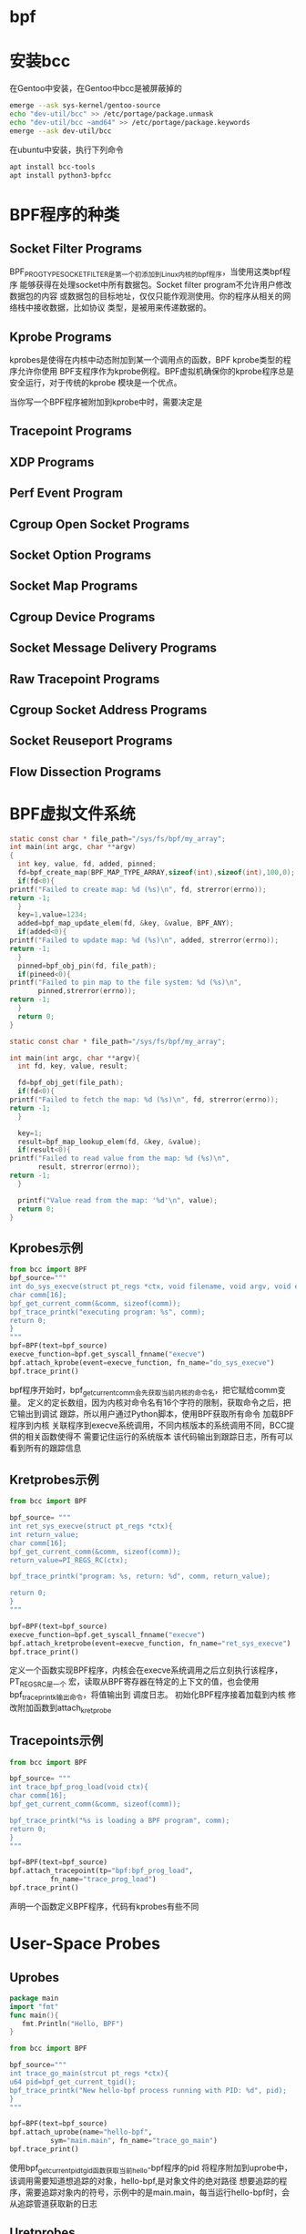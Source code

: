 
* bpf
  
* 安装bcc
  在Gentoo中安装，在Gentoo中bcc是被屏蔽掉的
  #+begin_src sh
  emerge --ask sys-kernel/gentoo-source
  echo "dev-util/bcc" >> /etc/portage/package.unmask 
  echo "dev-util/bcc ~amd64" >> /etc/portage/package.keywords
  emerge --ask dev-util/bcc
  #+end_src
  
  在ubuntu中安装，执行下列命令
  #+begin_src sh
  apt install bcc-tools 
  apt install python3-bpfcc
  #+end_src
  
*  BPF程序的种类
  
** Socket Filter Programs
   BPF_PROG_TYPE_SOCKET_FILTER是第一个初添加到Linux内核的bpf程序，当使用这类bpf程序
   能够获得在处理socket中所有数据包。Socket filter program不允许用户修改数据包的内容
   或数据包的目标地址，仅仅只能作观测使用。你的程序从相关的网络栈中接收数据，比如协议
   类型，是被用来传递数据的。
** Kprobe Programs
   kprobes是使得在内核中动态附加到某一个调用点的函数，BPF kprobe类型的程序允许你使用
   BPF支程序作为kprobe例程。BPF虚拟机确保你的kprobe程序总是安全运行，对于传统的kprobe
   模块是一个优点。
   
   当你写一个BPF程序被附加到kprobe中时，需要决定是
** Tracepoint Programs

** XDP Programs

** Perf Event Program

** Cgroup Open Socket Programs

** Socket Option Programs

** Socket Map Programs

** Cgroup Device Programs

** Socket Message Delivery Programs

** Raw Tracepoint Programs

** Cgroup Socket Address Programs

** Socket Reuseport Programs

** Flow Dissection Programs

* BPF虚拟文件系统
  #+begin_src c
    static const char * file_path="/sys/fs/bpf/my_array";
    int main(int argc, char **argv)
    {
      int key, value, fd, added, pinned;
      fd=bpf_create_map(BPF_MAP_TYPE_ARRAY,sizeof(int),sizeof(int),100,0);
      if(fd<0){
	printf("Failed to create map: %d (%s)\n", fd, strerror(errno));
	return -1;
      }
      key=1,value=1234;
      added=bpf_map_update_elem(fd, &key, &value, BPF_ANY);
      if(added<0){
	printf("Failed to update map: %d (%s)\n", added, strerror(errno));
	return -1;
      }
      pinned=bpf_obj_pin(fd, file_path);
      if(pineed<0){
	printf("Failed to pin map to the file system: %d (%s)\n",
	       pinned,strerror(errno));
	return -1;
      }
      return 0;
    }
  #+end_src
  
  #+begin_src c
    static const char * file_path="/sys/fs/bpf/my_array";

    int main(int argc, char **argv){
      int fd, key, value, result;

      fd=bpf_obj_get(file_path);
      if(fd<0){
	printf("Failed to fetch the map: %d (%s)\n", fd, strerror(errno));
	return -1;
      }

      key=1;
      result=bpf_map_lookup_elem(fd, &key, &value);
      if(result<0){
	printf("Failed to read value from the map: %d (%s)\n",
	       result, strerror(errno));
	return -1;
      }

      printf("Value read from the map: '%d'\n", value);
      return 0;
    }
  #+end_src

** Kprobes示例

   #+begin_src python
     from bcc import BPF
     bpf_source="""
     int do_sys_execve(struct pt_regs *ctx, void filename, void argv, void envp){
	 char comm[16];
	 bpf_get_current_comm(&comm, sizeof(comm));
	 bpf_trace_printk("executing program: %s", comm);
	 return 0;
     }
     """
     bpf=BPF(text=bpf_source)
     execve_function=bpf.get_syscall_fnname("execve")
     bpf.attach_kprobe(event=execve_function, fn_name="do_sys_execve")
     bpf.trace_print()
   #+end_src
   bpf程序开始时，bpf_get_current_comm会先获取当前内核的命令名，把它赋给comm变量。
   定义的定长数组，因为内核对命令名有16个字符的限制，获取命令之后，把它输出到调试
   跟踪，所以用户通过Python脚本，使用BPF获取所有命令
   加载BPF程序到内核
   关联程序到execve系统调用，不同内核版本的系统调用不同，BCC提供的相关函数使得不
   需要记住运行的系统版本
   该代码输出到跟踪日志，所有可以看到所有的跟踪信息

** Kretprobes示例
   #+begin_src python
     from bcc import BPF

     bpf_source= """
     int ret_sys_execve(struct pt_regs *ctx){
     int return_value;
     char comm[16];
     bpf_get_current_comm(&comm, sizeof(comm));
     return_value=PI_REGS_RC(ctx);

     bpf_trace_printk("program: %s, return: %d", comm, return_value);

     return 0;
     }
     """

     bpf=BPF(text=bpf_source)
     execve_function=bpf.get_syscall_fnname("execve")
     bpf.attach_kretprobe(event=execve_function, fn_name="ret_sys_execve")
     bpf.trace_print()
   #+end_src
   定义一个函数实现BPF程序，内核会在execve系统调用之后立刻执行该程序，PT_REGS_RC是一个
   宏，读取从BPF寄存器在特定的上下文的值，也会使用bpf_trace_printk输出命令，将值输出到
   调度日志。
   初始化BPF程序接着加载到内核
   修改附加函数到attach_kretprobe
   
** Tracepoints示例
   #+begin_src python
     from bcc import BPF

     bpf_source= """
     int trace_bpf_prog_load(void ctx){
     char comm[16];
     bpf_get_current_comm(&comm, sizeof(comm));

     bpf_trace_printk("%s is loading a BPF program", comm);
     return 0;
     }
     """

     bpf=BPF(text=bpf_source)
     bpf.attach_tracepoint(tp="bpf:bpf_prog_load",
			   fn_name="trace_prog_load")
     bpf.trace_print()
   #+end_src
   
   声明一个函数定义BPF程序，代码有kprobes有些不同
   
* User-Space Probes
  
** Uprobes
   #+begin_src go
   package main
   import "fmt"
   func main(){
      fmt.Println("Hello, BPF")
   }
   #+end_src
   
   #+begin_src python
     from bcc import BPF

     bpf_source="""
     int trace_go_main(strcut pt_regs *ctx){
     u64 pid=bpf_get_current_tgid();
     bpf_trace_printk("New hello-bpf process running with PID: %d", pid);
     }
     """

     bpf=BPF(text=bpf_source)
     bpf.attach_uprobe(name="hello-bpf",
		       sym="main.main", fn_name="trace_go_main")
     bpf.trace_print()
   #+end_src
   使用bpf_get_current_pid_tgid函数获取当前hello-bpf程序的pid
   将程序附加到uprobe中，该调用需要知道想追踪的对象，hello-bpf,是对象文件的绝对路径
   想要追踪的程序，需要追踪对象内的符号，示例中的是main.main，每当运行hello-bpf时，会
   从追踪管道获取新的日志

** Uretprobes
   
* User Statically Defined Tracepoints
  #+begin_src python
    from bcc import BPF, USDT

    bpf_source="""
    #include<uapi/linux/ptrace.h>
    int trace_binary_exec(struct pt_regs *ctx){
       u64 pid=bpf_get_current_pid_tgid();
       bpf_trace_printk("New hello_usdt process running with PID: %d", pid);
    }
    """

    usdt=USDT(path="./hello_usdt")
    usdt.enable_probe(probe="probe-main", fn_name="trace_binary_exec")
    bpf=BPF(text=bpf_source, usdt=usdt)
    bpf.trace_print()
  #+end_src

